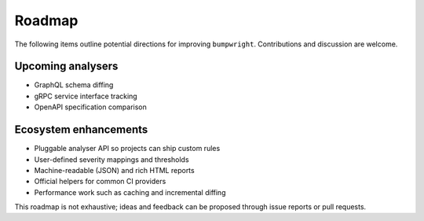 Roadmap
=======

The following items outline potential directions for improving
``bumpwright``. Contributions and discussion are welcome.

Upcoming analysers
------------------

* GraphQL schema diffing
* gRPC service interface tracking
* OpenAPI specification comparison

Ecosystem enhancements
----------------------

* Pluggable analyser API so projects can ship custom rules
* User-defined severity mappings and thresholds
* Machine-readable (JSON) and rich HTML reports
* Official helpers for common CI providers
* Performance work such as caching and incremental diffing

This roadmap is not exhaustive; ideas and feedback can be proposed
through issue reports or pull requests.


